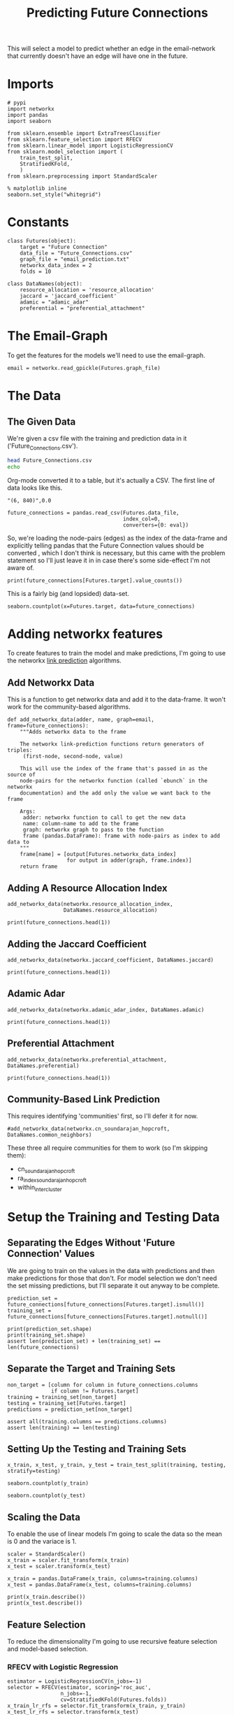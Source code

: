 #+TITLE: Predicting Future Connections

This will select a model to predict whether an edge in the email-network that currently doesn't have an edge will have one in the future.

* Imports

#+BEGIN_SRC ipython :session futures :results none 
# pypi
import networkx
import pandas
import seaborn

from sklearn.ensemble import ExtraTreesClassifier
from sklearn.feature_selection import RFECV
from sklearn.linear_model import LogisticRegressionCV
from sklearn.model_selection import (
    train_test_split,
    StratifiedKFold,
    )
from sklearn.preprocessing import StandardScaler
#+END_SRC

#+BEGIN_SRC ipython :session futures :results none 
% matplotlib inline
seaborn.set_style("whitegrid")
#+END_SRC

* Constants

#+BEGIN_SRC ipython :session futures :results none
class Futures(object):
    target = "Future Connection"
    data_file = "Future_Connections.csv"
    graph_file = "email_prediction.txt"
    networkx_data_index = 2
    folds = 10
#+END_SRC

#+BEGIN_SRC ipython :session futures :results none
class DataNames(object):
    resource_allocation = 'resource_allocation'
    jaccard = 'jaccard_coefficient'
    adamic = "adamic_adar"
    preferential = "preferential_attachment"
#+END_SRC

* The Email-Graph
  To get the features for the models we'll need to use the email-graph.

#+BEGIN_SRC ipython :session futures :results none
email = networkx.read_gpickle(Futures.graph_file)
#+END_SRC

* The Data

** The Given Data 
   We're given a csv file with the training and prediction data in it ('Future_Connections.csv').
#+BEGIN_SRC sh
head Future_Connections.csv
echo
#+END_SRC

#+RESULTS:
|            | Future Connection |
| (6, 840)   |               0.0 |
| (4, 197)   |               0.0 |
| (620, 979) |               0.0 |
| (519, 872) |               0.0 |
| (382, 423) |               0.0 |
| (97, 226)  |               1.0 |
| (349, 905) |               0.0 |
| (429, 860) |               0.0 |
| (309, 989) |               0.0 |

Org-mode converted it to a table, but it's actually a CSV. The first line of data looks like this.

#+BEGIN_EXAMPLE
"(6, 840)",0.0
#+END_EXAMPLE


#+BEGIN_SRC ipython :session futures :results none
future_connections = pandas.read_csv(Futures.data_file,
                                     index_col=0,
                                     converters={0: eval})
#+END_SRC

So, we're loading the node-pairs (edges) as the index of the data-frame and explicitly telling pandas that the Future Connection values should be converted , which I don't think is necessary, but this came with the problem statement so I'll just leave it in in case there's some side-effect I'm not aware of.

#+BEGIN_SRC ipython :session futures :results output
print(future_connections[Futures.target].value_counts())
#+END_SRC

#+RESULTS:
: 0.0    337002
: 1.0     29332
: Name: Future Connection, dtype: int64

This is a fairly big (and lopsided) data-set.

#+BEGIN_SRC ipython :session futures :file /tmp/future_connections_counts.png
seaborn.countplot(x=Futures.target, data=future_connections)
#+END_SRC

#+RESULTS:
[[file:/tmp/future_connections_counts.png]]

* Adding networkx features
   To create features to train the model and make predictions, I'm going to use the networkx [[https://networkx.github.io/documentation/networkx-1.10/reference/algorithms.link_prediction.html][link prediction]] algorithms.

** Add Networkx Data
   This is a function to get networkx data and add it to the data-frame. It won't work for the community-based algorithms.

#+BEGIN_SRC ipython :session futures :results none
def add_networkx_data(adder, name, graph=email, frame=future_connections):
    """Adds networkx data to the frame

    The networkx link-prediction functions return generators of triples:
     (first-node, second-node, value)

    This will use the index of the frame that's passed in as the source of 
    node-pairs for the networkx function (called `ebunch` in the networkx
    documentation) and the add only the value we want back to the frame

    Args:
     adder: networkx function to call to get the new data
     name: column-name to add to the frame
     graph: networkx graph to pass to the function
     frame (pandas.DataFrame): frame with node-pairs as index to add data to
    """
    frame[name] = [output[Futures.networkx_data_index]
                   for output in adder(graph, frame.index)]
    return frame
#+END_SRC

** Adding A Resource Allocation Index

#+BEGIN_SRC ipython :session futures :results none
add_networkx_data(networkx.resource_allocation_index,
                  DataNames.resource_allocation)
#+END_SRC

#+BEGIN_SRC ipython :session futures :results output
print(future_connections.head(1))
#+END_SRC

#+RESULTS:
:           Future Connection  resource_allocation
: (6, 840)                0.0             0.136721

** Adding the Jaccard Coefficient
#+BEGIN_SRC ipython :session futures :results none
add_networkx_data(networkx.jaccard_coefficient, DataNames.jaccard)
#+END_SRC

#+BEGIN_SRC ipython :session futures :results output
print(future_connections.head(1))
#+END_SRC

#+RESULTS:
:           Future Connection  resource_allocation  jaccard_coefficient
: (6, 840)                0.0             0.136721              0.07377

** Adamic Adar

#+BEGIN_SRC ipython :session futures :results none
add_networkx_data(networkx.adamic_adar_index, DataNames.adamic)
#+END_SRC

#+BEGIN_SRC ipython :session futures :results output
print(future_connections.head(1))
#+END_SRC

#+RESULTS:
:           Future Connection  resource_allocation  jaccard_coefficient  \
: (6, 840)                0.0             0.136721              0.07377   
: 
:           adamic_adar  
: (6, 840)     2.110314  

** Preferential Attachment
#+BEGIN_SRC ipython :session futures :results none
add_networkx_data(networkx.preferential_attachment, DataNames.preferential)
#+END_SRC

#+BEGIN_SRC ipython :session futures :results output
print(future_connections.head(1))
#+END_SRC

#+RESULTS:
:           Future Connection  resource_allocation  jaccard_coefficient  \
: (6, 840)                0.0             0.136721              0.07377   
: 
:           adamic_adar  preferential_attachment  
: (6, 840)     2.110314                     2070  

** Community-Based Link Prediction
   This requires identifying 'communities' first, so I'll defer it for now.
#+BEGIN_SRC ipython :session futures :results none
#add_networkx_data(networkx.cn_soundarajan_hopcroft, DataNames.common_neighbors)
#+END_SRC

These three all require communities for them to work (so I'm skipping them):
   - cn_soundarajan_hopcroft
   - ra_index_soundarajan_hopcroft
   - within_inter_cluster

* Setup the Training and Testing Data
** Separating the Edges Without 'Future Connection' Values
   We are going to train on the values in the data with predictions and then make predictions for those that don't. For model selection we don't need the set missing predictions, but I'll separate it out anyway to be complete.

#+BEGIN_SRC ipython :session futures :results none
prediction_set = future_connections[future_connections[Futures.target].isnull()]
training_set = future_connections[future_connections[Futures.target].notnull()]
#+END_SRC

#+BEGIN_SRC ipython :session futures :results output
print(prediction_set.shape)
print(training_set.shape)
assert len(prediction_set) + len(training_set) == len(future_connections)
#+END_SRC

#+RESULTS:
: (122112, 5)
: (366334, 5)

** Separate the Target and Training Sets
#+BEGIN_SRC ipython :session futures :results none
non_target = [column for column in future_connections.columns
              if column != Futures.target]
training = training_set[non_target]
testing = training_set[Futures.target]
predictions = prediction_set[non_target]
#+END_SRC

#+BEGIN_SRC ipython :session futures :results none
assert all(training.columns == predictions.columns)
assert len(training) == len(testing)
#+END_SRC

** Setting Up the Testing and Training Sets
#+BEGIN_SRC ipython :session futures :results none
x_train, x_test, y_train, y_test = train_test_split(training, testing, stratify=testing)
#+END_SRC

#+BEGIN_SRC ipython :session futures :file /tmp/future_training.png
seaborn.countplot(y_train)
#+END_SRC

#+RESULTS:
[[file:/tmp/future_training.png]]

#+BEGIN_SRC ipython :session futures :file /tmp/future_testing.png
seaborn.countplot(y_test)
#+END_SRC

#+RESULTS:
[[file:/tmp/future_testing.png]]

** Scaling the Data
   To enable the use of linear models I'm going to scale the data so the mean is 0 and the variace is 1.

#+BEGIN_SRC ipython :session futures :results none
scaler = StandardScaler()
x_train = scaler.fit_transform(x_train)
x_test = scaler.transform(x_test)

x_train = pandas.DataFrame(x_train, columns=training.columns)
x_test = pandas.DataFrame(x_test, columns=training.columns)
#+END_SRC

#+BEGIN_SRC ipython :session futures :results output
print(x_train.describe())
print(x_test.describe())
#+END_SRC

#+RESULTS:
#+begin_example
       resource_allocation  jaccard_coefficient   adamic_adar  \
count         2.747500e+05         2.747500e+05  2.747500e+05   
mean         -6.336050e-17        -3.749907e-19 -5.992093e-17   
std           1.000002e+00         1.000002e+00  1.000002e+00   
min          -3.763564e-01        -5.344745e-01 -4.293893e-01   
25%          -3.763564e-01        -5.344745e-01 -4.293893e-01   
50%          -3.763564e-01        -5.344745e-01 -4.293893e-01   
75%          -7.591630e-02         1.919979e-01  4.254655e-03   
max           6.165812e+01         2.634501e+01  4.443639e+01   

       preferential_attachment  
count             2.747500e+05  
mean             -1.779266e-17  
std               1.000002e+00  
min              -5.405228e-01  
25%              -5.013450e-01  
50%              -3.684809e-01  
75%               7.723832e-02  
max               4.241034e+01  
       resource_allocation  jaccard_coefficient   adamic_adar  \
count         91584.000000         91584.000000  91584.000000   
mean             -0.001957             0.001202     -0.001831   
std               0.969007             1.007665      0.977610   
min              -0.376356            -0.534475     -0.429389   
25%              -0.376356            -0.534475     -0.429389   
50%              -0.376356            -0.534475     -0.429389   
75%              -0.078064             0.187122      0.003863   
max              25.480252            26.345006     23.838226   

       preferential_attachment  
count             91584.000000  
mean                 -0.005740  
std                   0.961441  
min                  -0.540523  
25%                  -0.502481  
50%                  -0.370752  
75%                   0.072128  
max                  22.358088  
#+end_example
** Feature Selection
   To reduce the dimensionality I'm going to use recursive feature selection and model-based selection.
*** RFECV with Logistic Regression
#+BEGIN_SRC ipython :session futures :results none
estimator = LogisticRegressionCV(n_jobs=-1)
selector = RFECV(estimator, scoring='roc_auc',
                 n_jobs=-1,
                 cv=StratifiedKFold(Futures.folds))
x_train_lr_rfs = selector.fit_transform(x_train, y_train)
x_test_lr_rfs = selector.transform(x_test)
#+END_SRC

#+BEGIN_SRC ipython :session futures :results output
print(selector.ranking_)
#+END_SRC

#+RESULTS:
: [1 1 1 2]

It looks like it only discarded preferential attachment.

*** RFECV with Extra Trees

#+BEGIN_SRC ipython :session futures :results none
estimator = ExtraTreesClassifier()
selector = RFECV(estimator, scoring='roc_auc', n_jobs=-1, cv=StratifiedKFold(Futures.folds))
x_train_trees_rfs = selector.fit_transform(x_train, y_train)
x_test_trees_rfs = selector.transform(x_test)
#+END_SRC

#+BEGIN_SRC ipython :session futures :results output
print(selector.ranking_)
#+END_SRC

